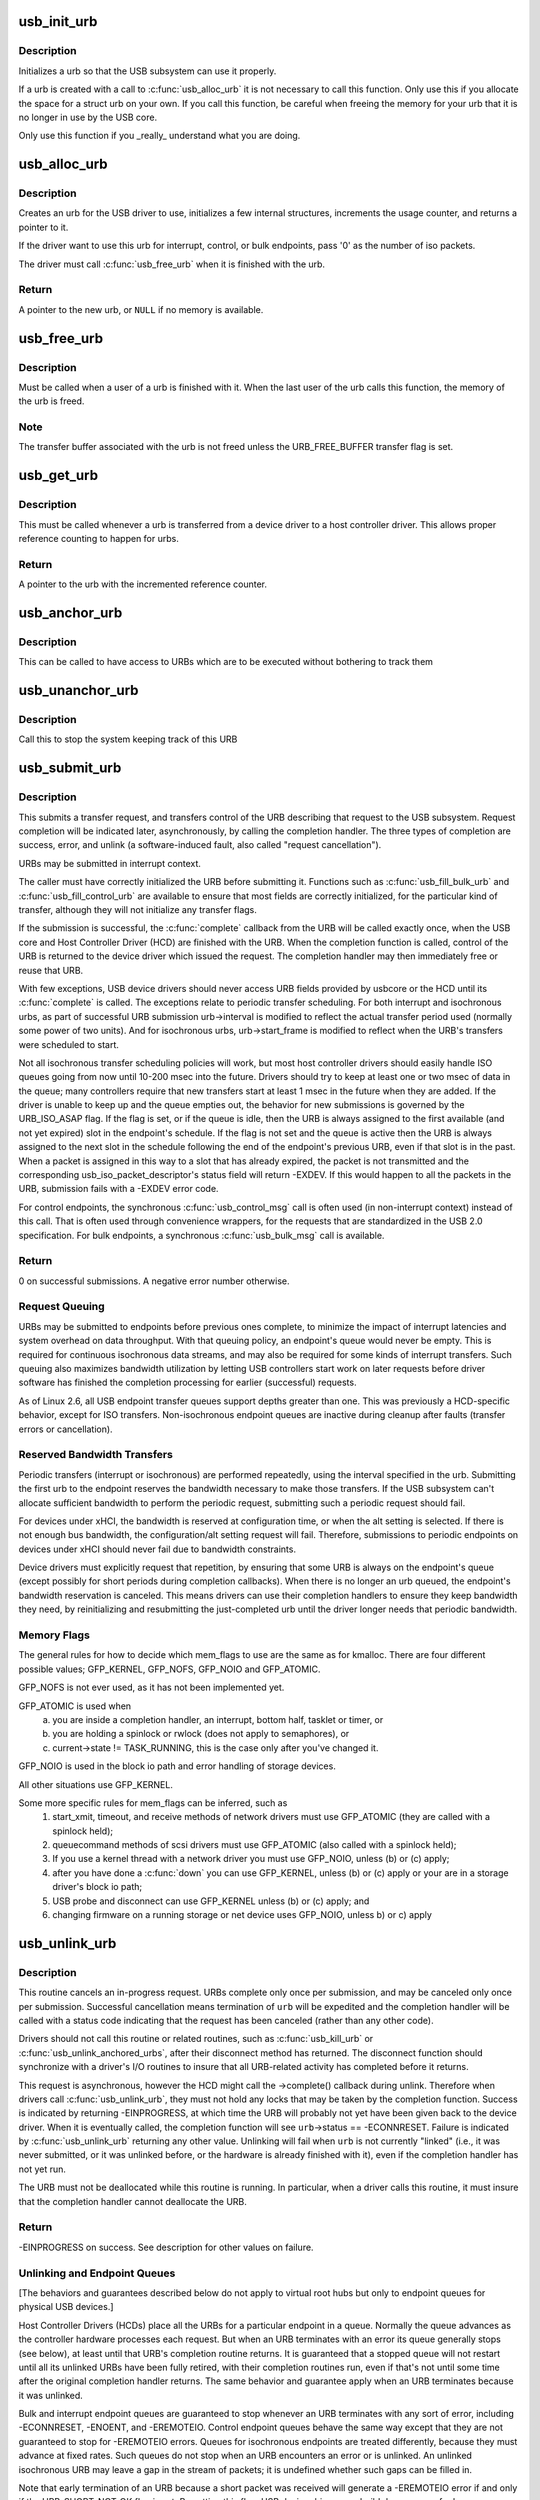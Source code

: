 .. -*- coding: utf-8; mode: rst -*-
.. src-file: drivers/usb/core/urb.c

.. _`usb_init_urb`:

usb_init_urb
============

.. c:function:: void usb_init_urb(struct urb *urb)

    initializes a urb so that it can be used by a USB driver

    :param struct urb \*urb:
        pointer to the urb to initialize

.. _`usb_init_urb.description`:

Description
-----------

Initializes a urb so that the USB subsystem can use it properly.

If a urb is created with a call to \ :c:func:`usb_alloc_urb`\  it is not
necessary to call this function.  Only use this if you allocate the
space for a struct urb on your own.  If you call this function, be
careful when freeing the memory for your urb that it is no longer in
use by the USB core.

Only use this function if you _really_ understand what you are doing.

.. _`usb_alloc_urb`:

usb_alloc_urb
=============

.. c:function:: struct urb *usb_alloc_urb(int iso_packets, gfp_t mem_flags)

    creates a new urb for a USB driver to use

    :param int iso_packets:
        number of iso packets for this urb

    :param gfp_t mem_flags:
        the type of memory to allocate, see \ :c:func:`kmalloc`\  for a list of
        valid options for this.

.. _`usb_alloc_urb.description`:

Description
-----------

Creates an urb for the USB driver to use, initializes a few internal
structures, increments the usage counter, and returns a pointer to it.

If the driver want to use this urb for interrupt, control, or bulk
endpoints, pass '0' as the number of iso packets.

The driver must call \ :c:func:`usb_free_urb`\  when it is finished with the urb.

.. _`usb_alloc_urb.return`:

Return
------

A pointer to the new urb, or \ ``NULL``\  if no memory is available.

.. _`usb_free_urb`:

usb_free_urb
============

.. c:function:: void usb_free_urb(struct urb *urb)

    frees the memory used by a urb when all users of it are finished

    :param struct urb \*urb:
        pointer to the urb to free, may be NULL

.. _`usb_free_urb.description`:

Description
-----------

Must be called when a user of a urb is finished with it.  When the last user
of the urb calls this function, the memory of the urb is freed.

.. _`usb_free_urb.note`:

Note
----

The transfer buffer associated with the urb is not freed unless the
URB_FREE_BUFFER transfer flag is set.

.. _`usb_get_urb`:

usb_get_urb
===========

.. c:function:: struct urb *usb_get_urb(struct urb *urb)

    increments the reference count of the urb

    :param struct urb \*urb:
        pointer to the urb to modify, may be NULL

.. _`usb_get_urb.description`:

Description
-----------

This must be  called whenever a urb is transferred from a device driver to a
host controller driver.  This allows proper reference counting to happen
for urbs.

.. _`usb_get_urb.return`:

Return
------

A pointer to the urb with the incremented reference counter.

.. _`usb_anchor_urb`:

usb_anchor_urb
==============

.. c:function:: void usb_anchor_urb(struct urb *urb, struct usb_anchor *anchor)

    anchors an URB while it is processed

    :param struct urb \*urb:
        pointer to the urb to anchor

    :param struct usb_anchor \*anchor:
        pointer to the anchor

.. _`usb_anchor_urb.description`:

Description
-----------

This can be called to have access to URBs which are to be executed
without bothering to track them

.. _`usb_unanchor_urb`:

usb_unanchor_urb
================

.. c:function:: void usb_unanchor_urb(struct urb *urb)

    unanchors an URB

    :param struct urb \*urb:
        pointer to the urb to anchor

.. _`usb_unanchor_urb.description`:

Description
-----------

Call this to stop the system keeping track of this URB

.. _`usb_submit_urb`:

usb_submit_urb
==============

.. c:function:: int usb_submit_urb(struct urb *urb, gfp_t mem_flags)

    issue an asynchronous transfer request for an endpoint

    :param struct urb \*urb:
        pointer to the urb describing the request

    :param gfp_t mem_flags:
        the type of memory to allocate, see \ :c:func:`kmalloc`\  for a list
        of valid options for this.

.. _`usb_submit_urb.description`:

Description
-----------

This submits a transfer request, and transfers control of the URB
describing that request to the USB subsystem.  Request completion will
be indicated later, asynchronously, by calling the completion handler.
The three types of completion are success, error, and unlink
(a software-induced fault, also called "request cancellation").

URBs may be submitted in interrupt context.

The caller must have correctly initialized the URB before submitting
it.  Functions such as \ :c:func:`usb_fill_bulk_urb`\  and \ :c:func:`usb_fill_control_urb`\  are
available to ensure that most fields are correctly initialized, for
the particular kind of transfer, although they will not initialize
any transfer flags.

If the submission is successful, the \ :c:func:`complete`\  callback from the URB
will be called exactly once, when the USB core and Host Controller Driver
(HCD) are finished with the URB.  When the completion function is called,
control of the URB is returned to the device driver which issued the
request.  The completion handler may then immediately free or reuse that
URB.

With few exceptions, USB device drivers should never access URB fields
provided by usbcore or the HCD until its \ :c:func:`complete`\  is called.
The exceptions relate to periodic transfer scheduling.  For both
interrupt and isochronous urbs, as part of successful URB submission
urb->interval is modified to reflect the actual transfer period used
(normally some power of two units).  And for isochronous urbs,
urb->start_frame is modified to reflect when the URB's transfers were
scheduled to start.

Not all isochronous transfer scheduling policies will work, but most
host controller drivers should easily handle ISO queues going from now
until 10-200 msec into the future.  Drivers should try to keep at
least one or two msec of data in the queue; many controllers require
that new transfers start at least 1 msec in the future when they are
added.  If the driver is unable to keep up and the queue empties out,
the behavior for new submissions is governed by the URB_ISO_ASAP flag.
If the flag is set, or if the queue is idle, then the URB is always
assigned to the first available (and not yet expired) slot in the
endpoint's schedule.  If the flag is not set and the queue is active
then the URB is always assigned to the next slot in the schedule
following the end of the endpoint's previous URB, even if that slot is
in the past.  When a packet is assigned in this way to a slot that has
already expired, the packet is not transmitted and the corresponding
usb_iso_packet_descriptor's status field will return -EXDEV.  If this
would happen to all the packets in the URB, submission fails with a
-EXDEV error code.

For control endpoints, the synchronous \ :c:func:`usb_control_msg`\  call is
often used (in non-interrupt context) instead of this call.
That is often used through convenience wrappers, for the requests
that are standardized in the USB 2.0 specification.  For bulk
endpoints, a synchronous \ :c:func:`usb_bulk_msg`\  call is available.

.. _`usb_submit_urb.return`:

Return
------

0 on successful submissions. A negative error number otherwise.

.. _`usb_submit_urb.request-queuing`:

Request Queuing
---------------


URBs may be submitted to endpoints before previous ones complete, to
minimize the impact of interrupt latencies and system overhead on data
throughput.  With that queuing policy, an endpoint's queue would never
be empty.  This is required for continuous isochronous data streams,
and may also be required for some kinds of interrupt transfers. Such
queuing also maximizes bandwidth utilization by letting USB controllers
start work on later requests before driver software has finished the
completion processing for earlier (successful) requests.

As of Linux 2.6, all USB endpoint transfer queues support depths greater
than one.  This was previously a HCD-specific behavior, except for ISO
transfers.  Non-isochronous endpoint queues are inactive during cleanup
after faults (transfer errors or cancellation).

.. _`usb_submit_urb.reserved-bandwidth-transfers`:

Reserved Bandwidth Transfers
----------------------------


Periodic transfers (interrupt or isochronous) are performed repeatedly,
using the interval specified in the urb.  Submitting the first urb to
the endpoint reserves the bandwidth necessary to make those transfers.
If the USB subsystem can't allocate sufficient bandwidth to perform
the periodic request, submitting such a periodic request should fail.

For devices under xHCI, the bandwidth is reserved at configuration time, or
when the alt setting is selected.  If there is not enough bus bandwidth, the
configuration/alt setting request will fail.  Therefore, submissions to
periodic endpoints on devices under xHCI should never fail due to bandwidth
constraints.

Device drivers must explicitly request that repetition, by ensuring that
some URB is always on the endpoint's queue (except possibly for short
periods during completion callbacks).  When there is no longer an urb
queued, the endpoint's bandwidth reservation is canceled.  This means
drivers can use their completion handlers to ensure they keep bandwidth
they need, by reinitializing and resubmitting the just-completed urb
until the driver longer needs that periodic bandwidth.

.. _`usb_submit_urb.memory-flags`:

Memory Flags
------------


The general rules for how to decide which mem_flags to use
are the same as for kmalloc.  There are four
different possible values; GFP_KERNEL, GFP_NOFS, GFP_NOIO and
GFP_ATOMIC.

GFP_NOFS is not ever used, as it has not been implemented yet.

GFP_ATOMIC is used when
  (a) you are inside a completion handler, an interrupt, bottom half,
      tasklet or timer, or
  (b) you are holding a spinlock or rwlock (does not apply to
      semaphores), or
  (c) current->state != TASK_RUNNING, this is the case only after
      you've changed it.

GFP_NOIO is used in the block io path and error handling of storage
devices.

All other situations use GFP_KERNEL.

Some more specific rules for mem_flags can be inferred, such as
 (1) start_xmit, timeout, and receive methods of network drivers must
     use GFP_ATOMIC (they are called with a spinlock held);
 (2) queuecommand methods of scsi drivers must use GFP_ATOMIC (also
     called with a spinlock held);
 (3) If you use a kernel thread with a network driver you must use
     GFP_NOIO, unless (b) or (c) apply;
 (4) after you have done a \ :c:func:`down`\  you can use GFP_KERNEL, unless (b) or (c)
     apply or your are in a storage driver's block io path;
 (5) USB probe and disconnect can use GFP_KERNEL unless (b) or (c) apply; and
 (6) changing firmware on a running storage or net device uses
     GFP_NOIO, unless b) or c) apply

.. _`usb_unlink_urb`:

usb_unlink_urb
==============

.. c:function:: int usb_unlink_urb(struct urb *urb)

    abort/cancel a transfer request for an endpoint

    :param struct urb \*urb:
        pointer to urb describing a previously submitted request,
        may be NULL

.. _`usb_unlink_urb.description`:

Description
-----------

This routine cancels an in-progress request.  URBs complete only once
per submission, and may be canceled only once per submission.
Successful cancellation means termination of \ ``urb``\  will be expedited
and the completion handler will be called with a status code
indicating that the request has been canceled (rather than any other
code).

Drivers should not call this routine or related routines, such as
\ :c:func:`usb_kill_urb`\  or \ :c:func:`usb_unlink_anchored_urbs`\ , after their disconnect
method has returned.  The disconnect function should synchronize with
a driver's I/O routines to insure that all URB-related activity has
completed before it returns.

This request is asynchronous, however the HCD might call the ->complete()
callback during unlink. Therefore when drivers call \ :c:func:`usb_unlink_urb`\ , they
must not hold any locks that may be taken by the completion function.
Success is indicated by returning -EINPROGRESS, at which time the URB will
probably not yet have been given back to the device driver. When it is
eventually called, the completion function will see \ ``urb``\ ->status ==
-ECONNRESET.
Failure is indicated by \ :c:func:`usb_unlink_urb`\  returning any other value.
Unlinking will fail when \ ``urb``\  is not currently "linked" (i.e., it was
never submitted, or it was unlinked before, or the hardware is already
finished with it), even if the completion handler has not yet run.

The URB must not be deallocated while this routine is running.  In
particular, when a driver calls this routine, it must insure that the
completion handler cannot deallocate the URB.

.. _`usb_unlink_urb.return`:

Return
------

-EINPROGRESS on success. See description for other values on
failure.

.. _`usb_unlink_urb.unlinking-and-endpoint-queues`:

Unlinking and Endpoint Queues
-----------------------------


[The behaviors and guarantees described below do not apply to virtual
root hubs but only to endpoint queues for physical USB devices.]

Host Controller Drivers (HCDs) place all the URBs for a particular
endpoint in a queue.  Normally the queue advances as the controller
hardware processes each request.  But when an URB terminates with an
error its queue generally stops (see below), at least until that URB's
completion routine returns.  It is guaranteed that a stopped queue
will not restart until all its unlinked URBs have been fully retired,
with their completion routines run, even if that's not until some time
after the original completion handler returns.  The same behavior and
guarantee apply when an URB terminates because it was unlinked.

Bulk and interrupt endpoint queues are guaranteed to stop whenever an
URB terminates with any sort of error, including -ECONNRESET, -ENOENT,
and -EREMOTEIO.  Control endpoint queues behave the same way except
that they are not guaranteed to stop for -EREMOTEIO errors.  Queues
for isochronous endpoints are treated differently, because they must
advance at fixed rates.  Such queues do not stop when an URB
encounters an error or is unlinked.  An unlinked isochronous URB may
leave a gap in the stream of packets; it is undefined whether such
gaps can be filled in.

Note that early termination of an URB because a short packet was
received will generate a -EREMOTEIO error if and only if the
URB_SHORT_NOT_OK flag is set.  By setting this flag, USB device
drivers can build deep queues for large or complex bulk transfers
and clean them up reliably after any sort of aborted transfer by
unlinking all pending URBs at the first fault.

When a control URB terminates with an error other than -EREMOTEIO, it
is quite likely that the status stage of the transfer will not take
place.

.. _`usb_kill_urb`:

usb_kill_urb
============

.. c:function:: void usb_kill_urb(struct urb *urb)

    cancel a transfer request and wait for it to finish

    :param struct urb \*urb:
        pointer to URB describing a previously submitted request,
        may be NULL

.. _`usb_kill_urb.description`:

Description
-----------

This routine cancels an in-progress request.  It is guaranteed that
upon return all completion handlers will have finished and the URB
will be totally idle and available for reuse.  These features make
this an ideal way to stop I/O in a \ :c:func:`disconnect`\  callback or \ :c:func:`close`\ 
function.  If the request has not already finished or been unlinked
the completion handler will see urb->status == -ENOENT.

While the routine is running, attempts to resubmit the URB will fail
with error -EPERM.  Thus even if the URB's completion handler always
tries to resubmit, it will not succeed and the URB will become idle.

The URB must not be deallocated while this routine is running.  In
particular, when a driver calls this routine, it must insure that the
completion handler cannot deallocate the URB.

This routine may not be used in an interrupt context (such as a bottom
half or a completion handler), or when holding a spinlock, or in other
situations where the caller can't \ :c:func:`schedule`\ .

This routine should not be called by a driver after its disconnect
method has returned.

.. _`usb_poison_urb`:

usb_poison_urb
==============

.. c:function:: void usb_poison_urb(struct urb *urb)

    reliably kill a transfer and prevent further use of an URB

    :param struct urb \*urb:
        pointer to URB describing a previously submitted request,
        may be NULL

.. _`usb_poison_urb.description`:

Description
-----------

This routine cancels an in-progress request.  It is guaranteed that
upon return all completion handlers will have finished and the URB
will be totally idle and cannot be reused.  These features make
this an ideal way to stop I/O in a \ :c:func:`disconnect`\  callback.
If the request has not already finished or been unlinked
the completion handler will see urb->status == -ENOENT.

After and while the routine runs, attempts to resubmit the URB will fail
with error -EPERM.  Thus even if the URB's completion handler always
tries to resubmit, it will not succeed and the URB will become idle.

The URB must not be deallocated while this routine is running.  In
particular, when a driver calls this routine, it must insure that the
completion handler cannot deallocate the URB.

This routine may not be used in an interrupt context (such as a bottom
half or a completion handler), or when holding a spinlock, or in other
situations where the caller can't \ :c:func:`schedule`\ .

This routine should not be called by a driver after its disconnect
method has returned.

.. _`usb_block_urb`:

usb_block_urb
=============

.. c:function:: void usb_block_urb(struct urb *urb)

    reliably prevent further use of an URB

    :param struct urb \*urb:
        pointer to URB to be blocked, may be NULL

.. _`usb_block_urb.description`:

Description
-----------

After the routine has run, attempts to resubmit the URB will fail
with error -EPERM.  Thus even if the URB's completion handler always
tries to resubmit, it will not succeed and the URB will become idle.

The URB must not be deallocated while this routine is running.  In
particular, when a driver calls this routine, it must insure that the
completion handler cannot deallocate the URB.

.. _`usb_kill_anchored_urbs`:

usb_kill_anchored_urbs
======================

.. c:function:: void usb_kill_anchored_urbs(struct usb_anchor *anchor)

    cancel transfer requests en masse

    :param struct usb_anchor \*anchor:
        anchor the requests are bound to

.. _`usb_kill_anchored_urbs.description`:

Description
-----------

this allows all outstanding URBs to be killed starting
from the back of the queue

This routine should not be called by a driver after its disconnect
method has returned.

.. _`usb_poison_anchored_urbs`:

usb_poison_anchored_urbs
========================

.. c:function:: void usb_poison_anchored_urbs(struct usb_anchor *anchor)

    cease all traffic from an anchor

    :param struct usb_anchor \*anchor:
        anchor the requests are bound to

.. _`usb_poison_anchored_urbs.description`:

Description
-----------

this allows all outstanding URBs to be poisoned starting
from the back of the queue. Newly added URBs will also be
poisoned

This routine should not be called by a driver after its disconnect
method has returned.

.. _`usb_unpoison_anchored_urbs`:

usb_unpoison_anchored_urbs
==========================

.. c:function:: void usb_unpoison_anchored_urbs(struct usb_anchor *anchor)

    let an anchor be used successfully again

    :param struct usb_anchor \*anchor:
        anchor the requests are bound to

.. _`usb_unpoison_anchored_urbs.description`:

Description
-----------

Reverses the effect of usb_poison_anchored_urbs
the anchor can be used normally after it returns

.. _`usb_unlink_anchored_urbs`:

usb_unlink_anchored_urbs
========================

.. c:function:: void usb_unlink_anchored_urbs(struct usb_anchor *anchor)

    asynchronously cancel transfer requests en masse

    :param struct usb_anchor \*anchor:
        anchor the requests are bound to

.. _`usb_unlink_anchored_urbs.description`:

Description
-----------

this allows all outstanding URBs to be unlinked starting
from the back of the queue. This function is asynchronous.
The unlinking is just triggered. It may happen after this
function has returned.

This routine should not be called by a driver after its disconnect
method has returned.

.. _`usb_anchor_suspend_wakeups`:

usb_anchor_suspend_wakeups
==========================

.. c:function:: void usb_anchor_suspend_wakeups(struct usb_anchor *anchor)

    :param struct usb_anchor \*anchor:
        the anchor you want to suspend wakeups on

.. _`usb_anchor_suspend_wakeups.description`:

Description
-----------

Call this to stop the last urb being unanchored from waking up any
usb_wait_anchor_empty_timeout waiters. This is used in the hcd urb give-
back path to delay waking up until after the completion handler has run.

.. _`usb_anchor_resume_wakeups`:

usb_anchor_resume_wakeups
=========================

.. c:function:: void usb_anchor_resume_wakeups(struct usb_anchor *anchor)

    :param struct usb_anchor \*anchor:
        the anchor you want to resume wakeups on

.. _`usb_anchor_resume_wakeups.description`:

Description
-----------

Allow usb_wait_anchor_empty_timeout waiters to be woken up again, and
wake up any current waiters if the anchor is empty.

.. _`usb_wait_anchor_empty_timeout`:

usb_wait_anchor_empty_timeout
=============================

.. c:function:: int usb_wait_anchor_empty_timeout(struct usb_anchor *anchor, unsigned int timeout)

    wait for an anchor to be unused

    :param struct usb_anchor \*anchor:
        the anchor you want to become unused

    :param unsigned int timeout:
        how long you are willing to wait in milliseconds

.. _`usb_wait_anchor_empty_timeout.description`:

Description
-----------

Call this is you want to be sure all an anchor's
URBs have finished

.. _`usb_wait_anchor_empty_timeout.return`:

Return
------

Non-zero if the anchor became unused. Zero on timeout.

.. _`usb_get_from_anchor`:

usb_get_from_anchor
===================

.. c:function:: struct urb *usb_get_from_anchor(struct usb_anchor *anchor)

    get an anchor's oldest urb

    :param struct usb_anchor \*anchor:
        the anchor whose urb you want

.. _`usb_get_from_anchor.description`:

Description
-----------

This will take the oldest urb from an anchor,
unanchor and return it

.. _`usb_get_from_anchor.return`:

Return
------

The oldest urb from \ ``anchor``\ , or \ ``NULL``\  if \ ``anchor``\  has no
urbs associated with it.

.. _`usb_scuttle_anchored_urbs`:

usb_scuttle_anchored_urbs
=========================

.. c:function:: void usb_scuttle_anchored_urbs(struct usb_anchor *anchor)

    unanchor all an anchor's urbs

    :param struct usb_anchor \*anchor:
        the anchor whose urbs you want to unanchor

.. _`usb_scuttle_anchored_urbs.description`:

Description
-----------

use this to get rid of all an anchor's urbs

.. _`usb_anchor_empty`:

usb_anchor_empty
================

.. c:function:: int usb_anchor_empty(struct usb_anchor *anchor)

    is an anchor empty

    :param struct usb_anchor \*anchor:
        the anchor you want to query

.. _`usb_anchor_empty.return`:

Return
------

1 if the anchor has no urbs associated with it.

.. This file was automatic generated / don't edit.

